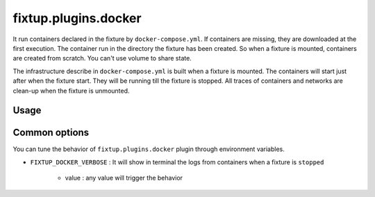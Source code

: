 fixtup.plugins.docker
#####################

It run containers declared in the fixture by ``docker-compose.yml``. If containers are missing, they are downloaded at the first
execution. The container run in the directory the fixture has been created. So when a fixture is mounted, containers are
created from scratch. You can't use volume to share state.

The infrastructure describe in ``docker-compose.yml`` is built when a fixture is mounted. The containers will start
just after when the fixture start. They will be running till the fixture is stopped. All traces of containers and networks
are clean-up when the fixture is unmounted.

Usage
*****

.. code-block::
    :caption: ./setup.cfg

    [fixtup]
    plugins=
        fixtup.plugins.docker

Common options
**************

You can tune the behavior of ``fixtup.plugins.docker`` plugin through environment variables.

* ``FIXTUP_DOCKER_VERBOSE`` : It will show in terminal the logs from containers when a fixture is ``stopped``

    * value : any value will trigger the behavior
